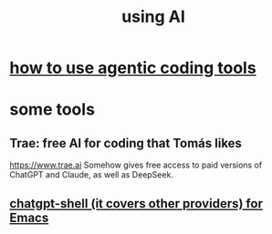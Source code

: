 :PROPERTIES:
:ID:       62d7c9c4-2022-4391-9770-cbd185d0becb
:END:
#+title: using AI
* [[id:e3dd1412-8802-4d9e-8fac-6af57248247d][how to use agentic coding tools]]
* some tools
** Trae: free AI for coding that Tomás likes
   https://www.trae.ai
   Somehow gives free access to paid versions of ChatGPT and Claude,
   as well as DeepSeek.
** [[id:51e8e65f-1f82-4c79-8d8b-613eb785b79f][chatgpt-shell (it covers other providers) for Emacs]]
